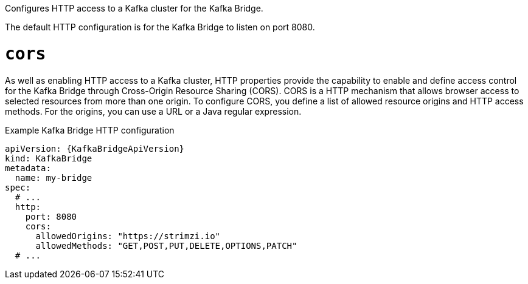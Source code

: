 Configures HTTP access to a Kafka cluster for the Kafka Bridge.

The default HTTP configuration is for the Kafka Bridge to listen on port 8080.

[id='property-kafka-bridge-cors-config-{context}']
= `cors`

As well as enabling HTTP access to a Kafka cluster, HTTP properties provide the capability to enable and define access control for the Kafka Bridge through Cross-Origin Resource Sharing (CORS).
CORS is a HTTP mechanism that allows browser access to selected resources from more than one origin.
To configure CORS, you define a list of allowed resource origins and HTTP access methods.
For the origins, you can use a URL or a Java regular expression.

.Example Kafka Bridge HTTP configuration
[source,yaml,subs="attributes+"]
----
apiVersion: {KafkaBridgeApiVersion}
kind: KafkaBridge
metadata:
  name: my-bridge
spec:
  # ...
  http:
    port: 8080
    cors:
      allowedOrigins: "https://strimzi.io"
      allowedMethods: "GET,POST,PUT,DELETE,OPTIONS,PATCH"
  # ...
----
